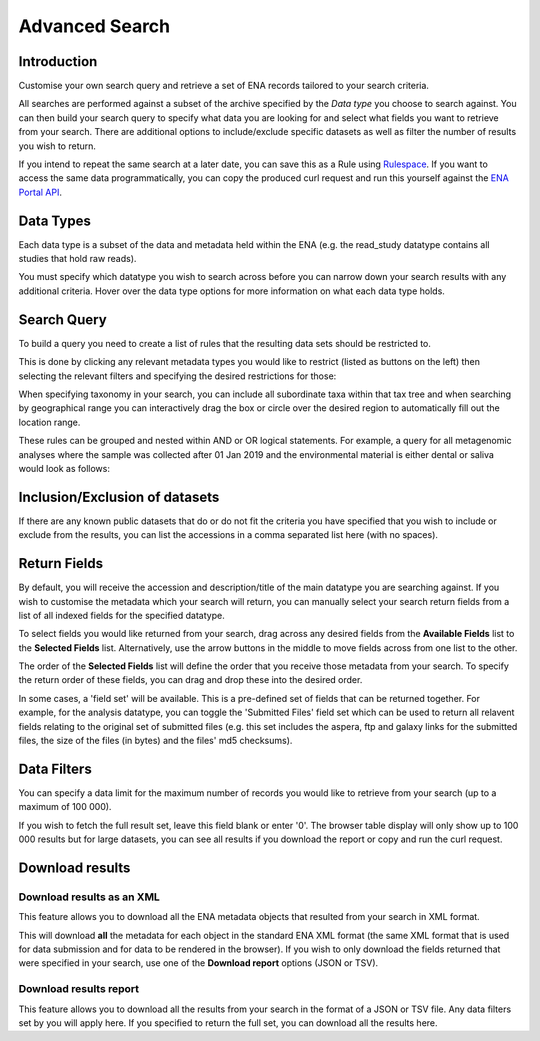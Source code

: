 ===============
Advanced Search
===============

Introduction
============

Customise your own search query and retrieve a set of ENA records tailored to your 
search criteria.

All searches are performed against a subset of the archive specified by 
the *Data type* you choose to search against. You can then build your search 
query to specify what data you are looking for and select what fields you want to 
retrieve from your search. There are additional options to include/exclude specific  
datasets as well as filter the number of results you wish to return.

If you intend to repeat the same search at a later date, you can save this 
as a Rule using `Rulespace <https://www.ebi.ac.uk/ena/browser/rulespace>`_. If you 
want to access the same data programmatically, you can copy the produced curl request and run 
this yourself against the `ENA Portal API <https://www.ebi.ac.uk/ena/portal/api/>`_.

Data Types
==========

Each data type is a subset of the data and metadata held within the ENA 
(e.g. the read_study datatype contains all studies that hold raw reads).

You must specify which datatype you wish to search across before you can 
narrow down your search results with any additional criteria. Hover over 
the data type options for more information on what each data type holds.

Search Query
============

To build a query you need to create a list of rules that the resulting 
data sets should be restricted to.

This is done by clicking any relevant metadata types you would like to 
restrict (listed as buttons on the left) then selecting the relevant filters 
and specifying the desired restrictions for those:

.. image:: images/example-tax-filter.png

When specifying taxonomy in your search, you can include all subordinate taxa 
within that tax tree and when searching by geographical range you can 
interactively drag the box or circle over the desired region to automatically fill out  
the location range.

These rules can be grouped and nested within AND or OR logical statements. 
For example, a query for all metagenomic analyses where the sample was 
collected after 01 Jan 2019 and the environmental material is either dental or 
saliva would look as follows:

.. image:: images/example-query.png

Inclusion/Exclusion of datasets
===============================

If there are any known public datasets that do or do not fit the criteria 
you have specified that you wish to include or exclude from the results, 
you can list the accessions in a comma separated list here (with no spaces).

Return Fields
=============

By default, you will receive the accession and description/title
of the main datatype you are searching against. If you wish to customise the 
metadata which your search will return, you can manually select your search 
return fields from a list of all indexed fields for the specified datatype.

To select fields you would like returned from your search, drag across any 
desired fields from the **Available Fields** list to the **Selected Fields** 
list. Alternatively, use the arrow buttons in the middle to move fields across 
from one list to the other.

The order of the **Selected Fields** list will define the order that you 
receive those metadata from your search. To specify the return order of these 
fields, you can drag and drop these into the desired order.

In some cases, a 'field set' will be available. This is a pre-defined set of 
fields that can be returned together. For example, for the analysis datatype, 
you can toggle the 'Submitted Files' field set which can be used to return 
all relavent fields relating to the original set of submitted files (e.g. 
this set includes the aspera, ftp and galaxy links for the submitted files, 
the size of the files (in bytes) and the files' md5 checksums).

Data Filters
============

You can specify a data limit for the maximum number of records you would like 
to retrieve from your search (up to a maximum of 100 000).

If you wish to fetch the full result set, leave this field blank or enter '0'. 
The browser table display will only show up to 100 000 results but for large 
datasets, you can see all results if you download the report or copy and run 
the curl request.

Download results
================

Download results as an XML
--------------------------

This feature allows you to download all the ENA metadata objects that resulted 
from your search in XML format.

This will download **all** the metadata for each object in the standard ENA XML 
format (the same XML format that is used for data submission and for data to be 
rendered in the browser). If you wish to only download the fields returned that 
were specified in your search, use one of the **Download report** options 
(JSON or TSV).

Download results report
-----------------------

This feature allows you to download all the results from your search in the 
format of a JSON or TSV file. Any data filters set by you will apply here. If you 
specified to return the full set, you can download all the results here.
